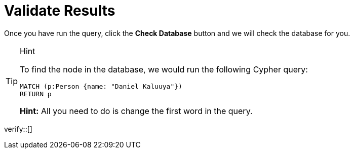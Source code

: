 :id: _challenge

[.verify]
= Validate Results

Once you have run the query, click the **Check Database** button and we will check the database for you.

[TIP,role=hint]
.Hint
====
To find the node in the database, we would run the following Cypher query:

[source,cypher]
MATCH (p:Person {name: "Daniel Kaluuya"})
RETURN p

**Hint:** All you need to do is change the first word in the query.
====


verify::[]